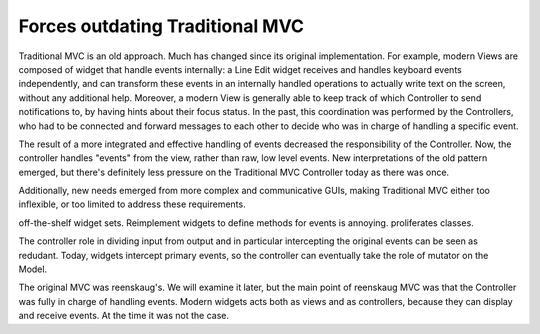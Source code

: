 Forces outdating Traditional MVC
================================

Traditional MVC is an old approach. Much has changed since its original
implementation.  For example, modern Views are composed of widget that handle
events internally: a Line Edit widget receives and handles keyboard events independently,
and can transform these events in an internally handled operations to actually write text
on the screen, without any additional help. Moreover, a modern View is
generally able to keep track of which Controller to send notifications to, by
having hints about their focus status. In the past, this coordination was
performed by the Controllers, who had to be connected and forward messages
to each other to decide who was in charge of handling a specific event.

The result of a more integrated and effective handling of events decreased the
responsibility of the Controller. Now, the controller handles "events" from the view,
rather than raw, low level events. New interpretations of the old pattern emerged,
but there's definitely less pressure on the Traditional MVC Controller today as
there was once. 

Additionally, new needs emerged from more complex and communicative GUIs,
making Traditional MVC either too inflexible, or too limited to address these
requirements. 

off-the-shelf widget sets. Reimplement widgets to define methods for events is annoying. proliferates classes.

The controller role in dividing input from output and in particular intercepting
the original events can be seen as redudant. Today, widgets intercept primary events, so the
controller can eventually take the role of mutator on the Model.

The original MVC was reenskaug's. We will examine it later, but the main point of reenskaug
MVC was that the Controller was fully in charge of handling events. Modern widgets acts both as views
and as controllers, because they can display and receive events. At the time it was not the case.


